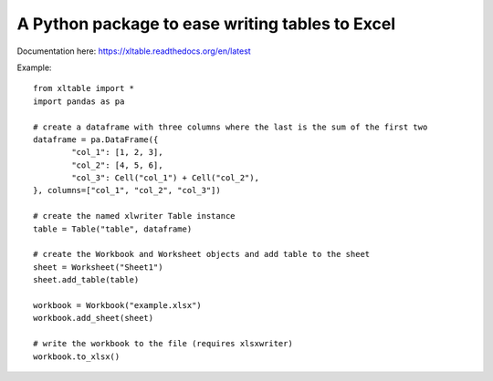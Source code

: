 A Python package to ease writing tables to Excel
================================================

|Status| |Docs|

Documentation here: https://xltable.readthedocs.org/en/latest

Example::

    from xltable import *
    import pandas as pa

    # create a dataframe with three columns where the last is the sum of the first two
    dataframe = pa.DataFrame({
            "col_1": [1, 2, 3],
            "col_2": [4, 5, 6],
            "col_3": Cell("col_1") + Cell("col_2"),
    }, columns=["col_1", "col_2", "col_3"])

    # create the named xlwriter Table instance
    table = Table("table", dataframe)

    # create the Workbook and Worksheet objects and add table to the sheet
    sheet = Worksheet("Sheet1")
    sheet.add_table(table)

    workbook = Workbook("example.xlsx")
    workbook.add_sheet(sheet)

    # write the workbook to the file (requires xlsxwriter)
    workbook.to_xlsx()

.. |Status| image:: https://travis-ci.org/renshawbay/xltable.svg?branch=master
   :target: https://travis-ci.org/renshawbay/xltable

.. |Docs| image:: https://readthedocs.org/projects/xltable/badge/?version=latest
   :target: https://readthedocs.org/projects/xltable/?badge=latest
   :alt: Documentation Status
